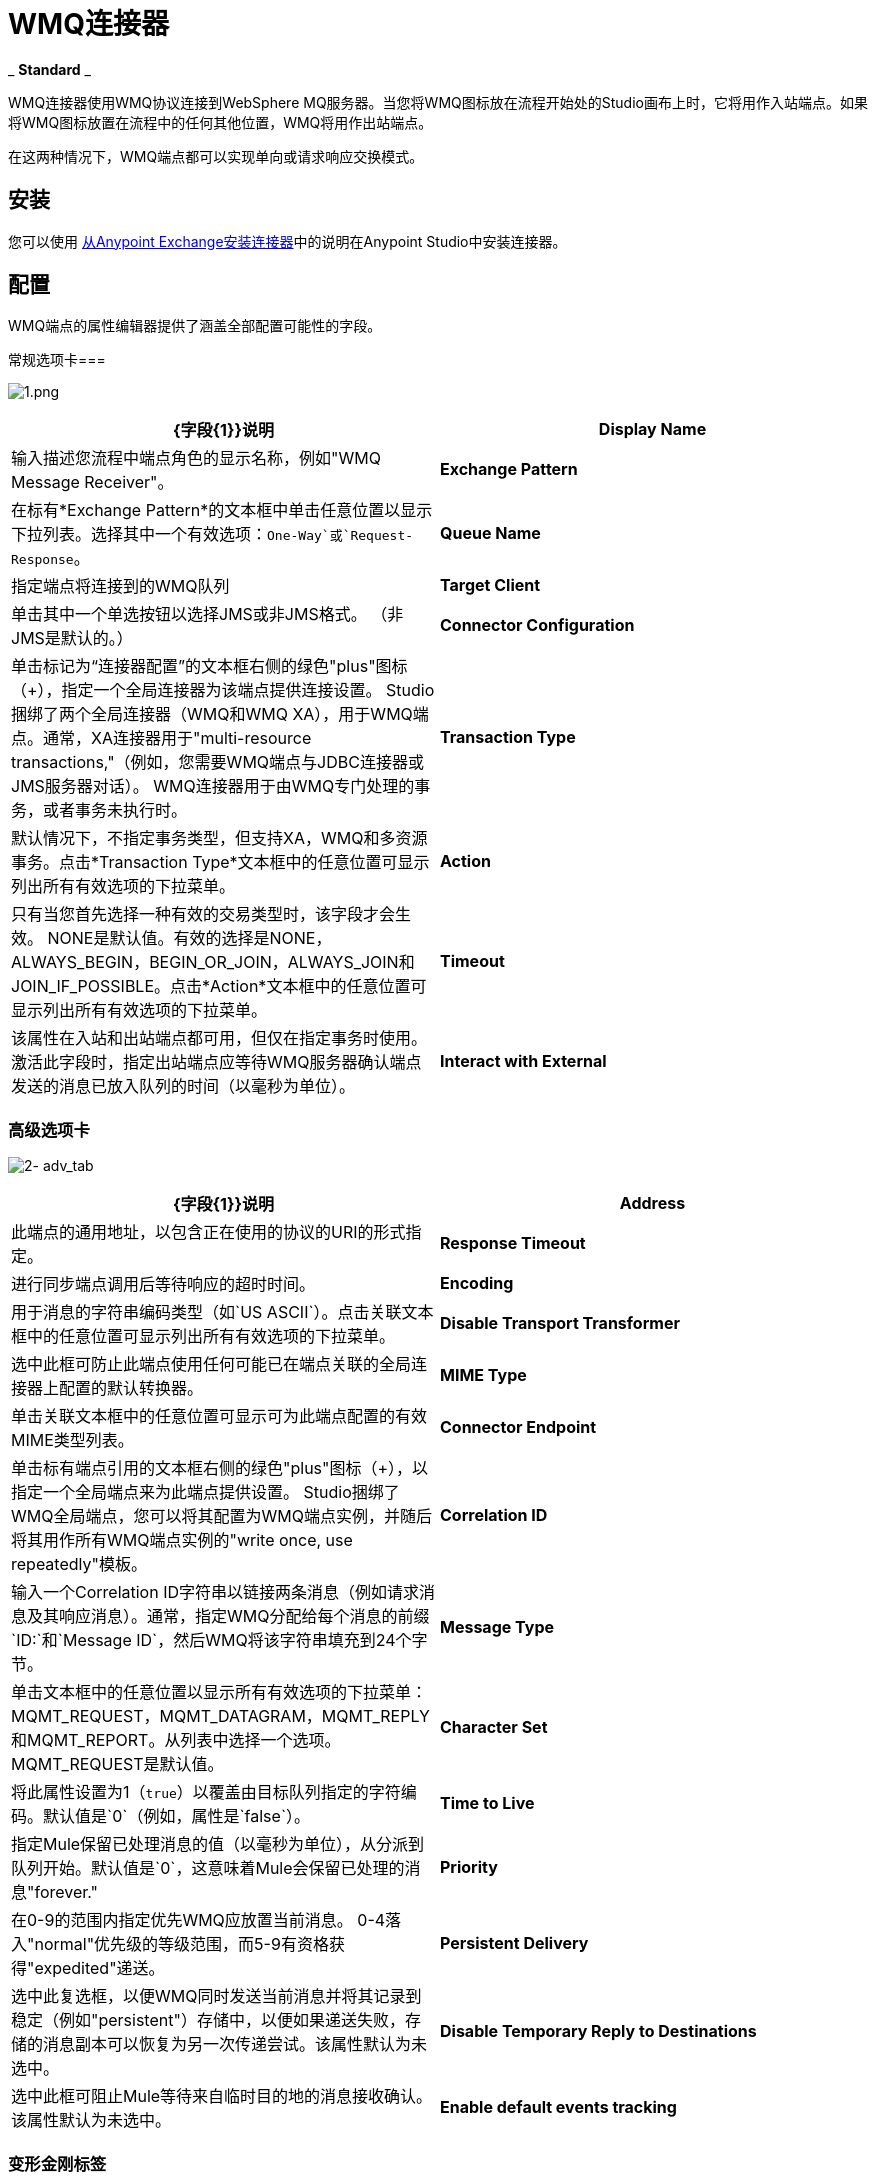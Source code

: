 =  WMQ连接器

_ *Standard* _

WMQ连接器使用WMQ协议连接到WebSphere MQ服务器。当您将WMQ图标放在流程开始处的Studio画布上时，它将用作入站端点。如果将WMQ图标放置在流程中的任何其他位置，WMQ将用作出站端点。

在这两种情况下，WMQ端点都可以实现单向或请求响应交换模式。

== 安装

您可以使用 link:/mule-user-guide/v/3.5/installing-connectors[从Anypoint Exchange安装连接器]中的说明在Anypoint Studio中安装连接器。

== 配置

WMQ端点的属性编辑器提供了涵盖全部配置可能性的字段。

常规选项卡=== 

image:1.png[1.png]

[%header,cols="2*"]
|===
| {字段{1}}说明
| *Display Name*  |输入描述您流程中端点角色的显示名称，例如"WMQ Message Receiver"。
| *Exchange Pattern*  |在标有*Exchange Pattern*的文本框中单击任意位置以显示下拉列表。选择其中一个有效选项：`One-Way`或`Request-Response`。
| *Queue Name*  |指定端点将连接到的WMQ队列
| *Target Client*  |单击其中一个单选按钮以选择JMS或非JMS格式。 （非JMS是默认的。）
| *Connector Configuration*  |单击标记为“连接器配置”的文本框右侧的绿色"plus"图标（+），指定一个全局连接器为该端点提供连接设置。 Studio捆绑了两个全局连接器（WMQ和WMQ XA），用于WMQ端点。通常，XA连接器用于"multi-resource transactions,"（例如，您需要WMQ端点与JDBC连接器或JMS服务器对话）。 WMQ连接器用于由WMQ专门处理的事务，或者事务未执行时。
| *Transaction Type*  |默认情况下，不指定事务类型，但支持XA，WMQ和多资源事务。点击*Transaction Type*文本框中的任意位置可显示列出所有有效选项的下拉菜单。
| *Action*  |只有当您首先选择一种有效的交易类型时，该字段才会生效。 NONE是默认值。有效的选择是NONE，ALWAYS_BEGIN，BEGIN_OR_JOIN，ALWAYS_JOIN和JOIN_IF_POSSIBLE。点击*Action*文本框中的任意位置可显示列出所有有效选项的下拉菜单。
| *Timeout*  |该属性在入站和出站端点都可用，但仅在指定事务时使用。激活此字段时，指定出站端点应等待WMQ服务器确认端点发送的消息已放入队列的时间（以毫秒为单位）。
| *Interact with External*  |只有在选择XA交易作为交易类型时，该字段才会生效。当您选中该框时，Mule将与在Mule之外开始的交易进行互动。例如，当a）设置该属性时，Mule将加入外部事务，以及b）将Action属性设置为BEGIN_OR_JOIN。但是，当Action设置为ALWAYS_BEGIN时，将会引发异常，因为外部事务已经在进行中，并且根据定义，不能由Mule启动。
|===

=== 高级选项卡

image:2-adv_tab.png[2- adv_tab]

[%header,cols="2*"]
|===
| {字段{1}}说明
| *Address*  |此端点的通用地址，以包含正在使用的协议的URI的形式指定。
| *Response Timeout*  |进行同步端点调用后等待响应的超时时间。
| *Encoding*  |用于消息的字符串编码类型（如`US ASCII`）。点击关联文本框中的任意位置可显示列出所有有效选项的下拉菜单。
| *Disable Transport Transformer*  |选中此框可防止此端点使用任何可能已在端点关联的全局连接器上配置的默认转换器。
| *MIME Type*  |单击关联文本框中的任意位置可显示可为此端点配置的有效MIME类型列表。
| *Connector Endpoint*  |单击标有端点引用的文本框右侧的绿色"plus"图标（+），以指定一个全局端点来为此端点提供设置。 Studio捆绑了WMQ全局端点，您可以将其配置为WMQ端点实例，并随后将其用作所有WMQ端点实例的"write once, use repeatedly"模板。
| *Correlation ID*  |输入一个Correlation ID字符串以链接两条消息（例如请求消息及其响应消息）。通常，指定WMQ分配给每个消息的前缀`ID:`和`Message ID`，然后WMQ将该字符串填充到24个字节。
| *Message Type*  |单击文本框中的任意位置以显示所有有效选项的下拉菜单：MQMT_REQUEST，MQMT_DATAGRAM，MQMT_REPLY和MQMT_REPORT。从列表中选择一个选项。 MQMT_REQUEST是默认值。
| *Character Set*  |将此属性设置为1（`true`）以覆盖由目标队列指定的字符编码。默认值是`0`（例如，属性是`false`）。
| *Time to Live*  |指定Mule保留已处理消息的值（以毫秒为单位），从分派到队列开始。默认值是`0`，这意味着Mule会保留已处理的消息"forever."
| *Priority*  |在0-9的范围内指定优先WMQ应放置当前消息。 0-4落入"normal"优先级的等级范围，而5-9有资格获得"expedited"递送。
| *Persistent Delivery*  |选中此复选框，以便WMQ同时发送当前消息并将其记录到稳定（例如"persistent"）存储中，以便如果递送失败，存储的消息副本可以恢复为另一次传递尝试。该属性默认为未选中。
| *Disable Temporary Reply to Destinations*  |选中此框可阻止Mule等待来自临时目的地的消息接收确认。该属性默认为未选中。
| *Enable default events tracking*  |为此端点启用默认 link:/mule-user-guide/v/3.5/business-events[业务事件]跟踪。
|===

=== 变形金刚标签

image:3-transformers.png[3，变压器]

[%header,cols="2*"]
|===
| {字段{1}}说明
| *Global Transformers (Request)* a |
点击标有*Global Transformers*的文本框右侧的绿色*plus*图标，然后从下拉菜单中选择从传入传输中收到消息时应用的变压器。在您选择的转换器出现*Properties*窗格后，根据需要配置可用字段。 （大多数变压器只需要很少或没有配置）。点击*OK*完成操作。

点击加号图标旁边的绿色*down*箭头，将连接器从*Global Transformers*文本框转移到*Transformers to be applied*列表。

将所有想使用的变压器放入变压器列表中后，点击变压器将这些项目按照您希望应用的顺序进行排列，然后单击*up*和*down*箭头，将变压器放置在列表中。重复，直到你对序列满意为止。

您也可以从*Transformers to be applied*列表中选择要编辑的变压器，然后单击铅笔图标，该图标与上下箭头位于同一行上。

| *Global Transformers (Response)*  |重复上面刚刚描述的过程，这次创建了一系列转换器，以便在通过关联的传输器分派消息之前应用到消息中。
|===

== 另请参阅

有关使用XML编辑器设置WMQ端点属性的详细信息，请参阅 link:/mule-user-guide/v/3.5/mule-wmq-transport-reference[Mule WMQ运输参考]。
